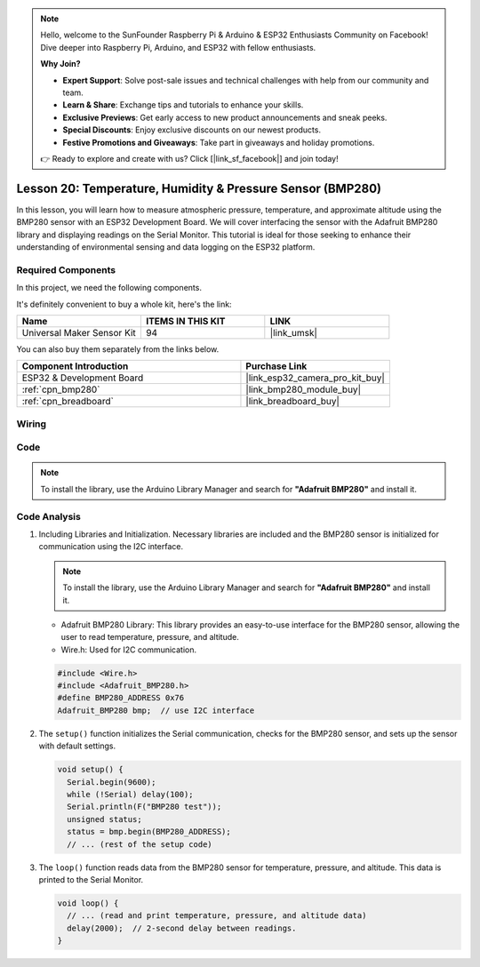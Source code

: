 .. note::

    Hello, welcome to the SunFounder Raspberry Pi & Arduino & ESP32 Enthusiasts Community on Facebook! Dive deeper into Raspberry Pi, Arduino, and ESP32 with fellow enthusiasts.

    **Why Join?**

    - **Expert Support**: Solve post-sale issues and technical challenges with help from our community and team.
    - **Learn & Share**: Exchange tips and tutorials to enhance your skills.
    - **Exclusive Previews**: Get early access to new product announcements and sneak peeks.
    - **Special Discounts**: Enjoy exclusive discounts on our newest products.
    - **Festive Promotions and Giveaways**: Take part in giveaways and holiday promotions.

    👉 Ready to explore and create with us? Click [|link_sf_facebook|] and join today!

.. _esp32_lesson20_bmp280:

Lesson 20: Temperature, Humidity & Pressure Sensor (BMP280)
====================================================================

In this lesson, you will learn how to measure atmospheric pressure, temperature, and approximate altitude using the BMP280 sensor with an ESP32 Development Board. We will cover interfacing the sensor with the Adafruit BMP280 library and displaying readings on the Serial Monitor. This tutorial is ideal for those seeking to enhance their understanding of environmental sensing and data logging on the ESP32 platform.

Required Components
--------------------------

In this project, we need the following components. 

It's definitely convenient to buy a whole kit, here's the link: 

.. list-table::
    :widths: 20 20 20
    :header-rows: 1

    *   - Name	
        - ITEMS IN THIS KIT
        - LINK
    *   - Universal Maker Sensor Kit
        - 94
        - |link_umsk|

You can also buy them separately from the links below.

.. list-table::
    :widths: 30 20
    :header-rows: 1

    *   - Component Introduction
        - Purchase Link

    *   - ESP32 & Development Board
        - |link_esp32_camera_pro_kit_buy|
    *   - :ref:`cpn_bmp280`
        - |link_bmp280_module_buy|
    *   - :ref:`cpn_breadboard`
        - |link_breadboard_buy|


Wiring
---------------------------

.. image:: img/Lesson_20_bmp280_esp32_bb.png
    :width: 100%


Code
---------------------------

.. note:: 
   To install the library, use the Arduino Library Manager and search for **"Adafruit BMP280"** and install it. 

.. raw:: html

    <iframe src=https://create.arduino.cc/editor/sunfounder01/25c4b695-7d09-47f5-9385-61d239afa214/preview?embed style="height:510px;width:100%;margin:10px 0" frameborder=0></iframe>

Code Analysis
---------------------------

1. Including Libraries and Initialization. Necessary libraries are included and the BMP280 sensor is initialized for communication using the I2C interface.

   .. note:: 
      To install the library, use the Arduino Library Manager and search for **"Adafruit BMP280"** and install it. 

   - Adafruit BMP280 Library: This library provides an easy-to-use interface for the BMP280 sensor, allowing the user to read temperature, pressure, and altitude. 
   - Wire.h: Used for I2C communication.

   .. raw:: html
    
    <br/>

   .. code-block:: arduino
    
      #include <Wire.h>
      #include <Adafruit_BMP280.h>
      #define BMP280_ADDRESS 0x76
      Adafruit_BMP280 bmp;  // use I2C interface


2. The ``setup()`` function initializes the Serial communication, checks for the BMP280 sensor, and sets up the sensor with default settings.

   .. code-block:: arduino

      void setup() {
        Serial.begin(9600);
        while (!Serial) delay(100);
        Serial.println(F("BMP280 test"));
        unsigned status;
        status = bmp.begin(BMP280_ADDRESS);
        // ... (rest of the setup code)

3. The ``loop()`` function reads data from the BMP280 sensor for temperature, pressure, and altitude. This data is printed to the Serial Monitor.

   .. code-block:: arduino

      void loop() {
        // ... (read and print temperature, pressure, and altitude data)
        delay(2000);  // 2-second delay between readings.
      }
